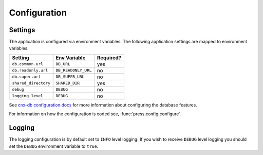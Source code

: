 .. _configuration_chapter:

=============
Configuration
=============

.. _configuration_chapter__settings:

Settings
--------

The application is configured via environment variables.
The following application settings are mapped to environment variables.

===============================  ======================  =============
Setting                          Env Variable            Required?
===============================  ======================  =============
``db.common.url``                ``DB_URL``              yes
``db.readonly.url``              ``DB_READONLY_URL``     no
``db.super.url``                 ``DB_SUPER_URL``        no
``shared_directory``             ``SHARED_DIR``          yes
``debug``                        ``DEBUG``               no
``logging.level``                ``DEBUG``               no
===============================  ======================  =============

See `cnx-db configuration docs
<https://cnx-db.readthedocs.io/en/latest/config.html>`_
for more information about configuring the database features.

For information on how the configuration is coded see,
:func:`press.config.configure`.

.. _configuration_chapter__logging:

Logging
-------

The logging configuration is by default set to ``INFO`` level logging.
If you wish to receive ``DEBUG`` level logging you should set the
``DEBUG`` environment variable to ``true``.
